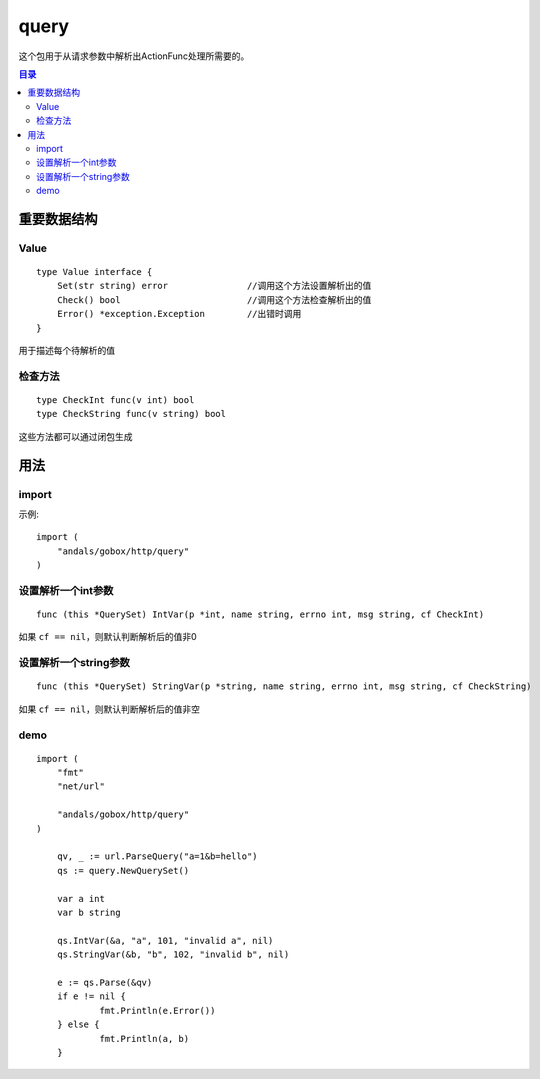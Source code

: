 .. _query:

query
=============
这个包用于从请求参数中解析出ActionFunc处理所需要的。

.. contents:: 目录

重要数据结构
--------------

Value
^^^^^^^^^^^^

::

    type Value interface {
        Set(str string) error               //调用这个方法设置解析出的值
        Check() bool                        //调用这个方法检查解析出的值
        Error() *exception.Exception        //出错时调用
    }

用于描述每个待解析的值

检查方法
^^^^^^^^^^

::

    type CheckInt func(v int) bool
    type CheckString func(v string) bool

这些方法都可以通过闭包生成


用法
------

import
^^^^^^^^^^
示例::

    import (
        "andals/gobox/http/query"
    )

设置解析一个int参数
^^^^^^^^^^^^^^^^^^^^^^^^

::

    func (this *QuerySet) IntVar(p *int, name string, errno int, msg string, cf CheckInt)

如果 ``cf == nil``，则默认判断解析后的值非0

设置解析一个string参数
^^^^^^^^^^^^^^^^^^^^^^^^

::

    func (this *QuerySet) StringVar(p *string, name string, errno int, msg string, cf CheckString)

如果 ``cf == nil``，则默认判断解析后的值非空

demo
^^^^^^

::

    import (
        "fmt"
        "net/url"

        "andals/gobox/http/query"
    )

	qv, _ := url.ParseQuery("a=1&b=hello")
	qs := query.NewQuerySet()

	var a int
	var b string

	qs.IntVar(&a, "a", 101, "invalid a", nil)
	qs.StringVar(&b, "b", 102, "invalid b", nil)

	e := qs.Parse(&qv)
	if e != nil {
		fmt.Println(e.Error())
	} else {
		fmt.Println(a, b)
	}
